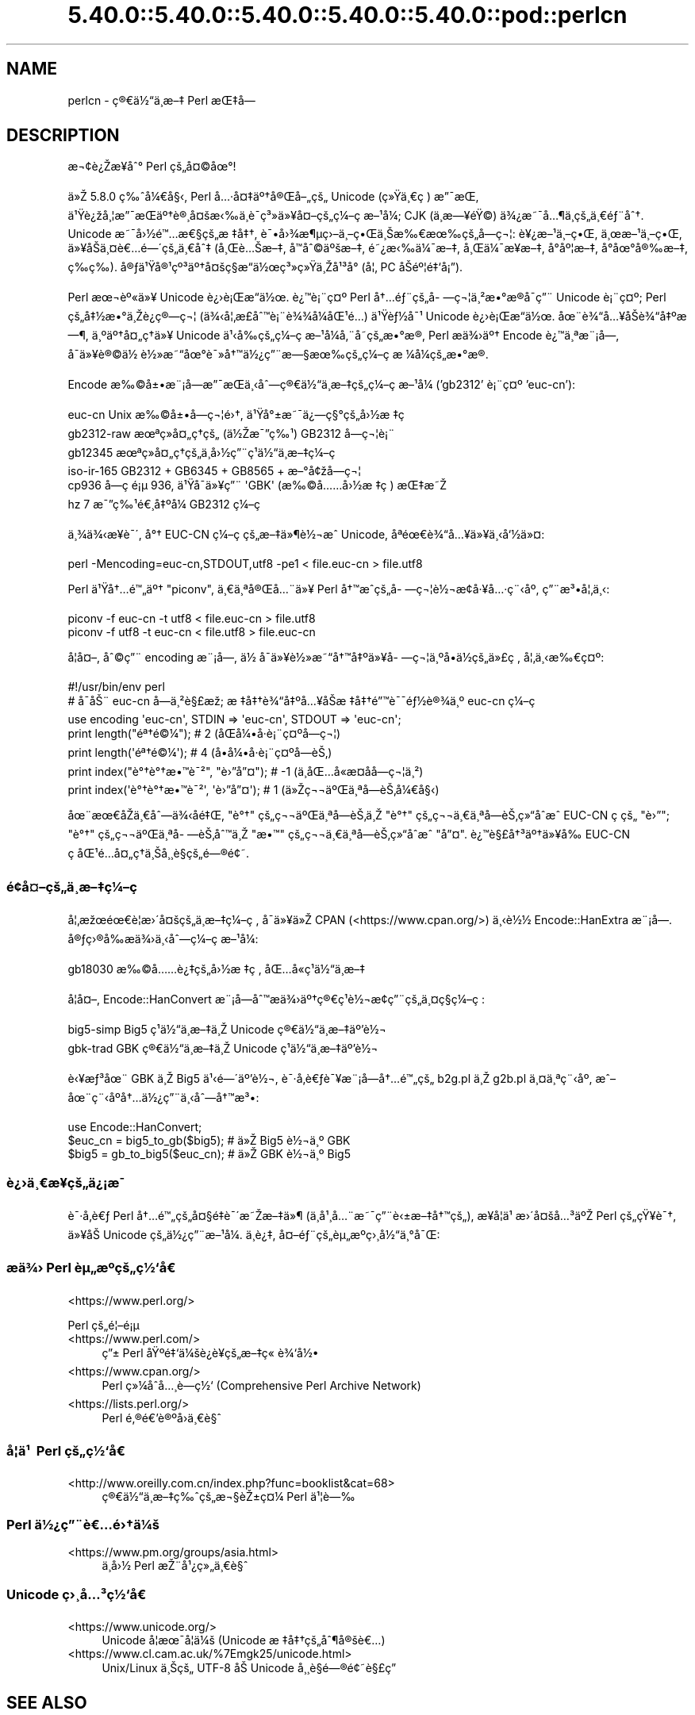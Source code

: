 .\" Automatically generated by Pod::Man 5.0102 (Pod::Simple 3.45)
.\"
.\" Standard preamble:
.\" ========================================================================
.de Sp \" Vertical space (when we can't use .PP)
.if t .sp .5v
.if n .sp
..
.de Vb \" Begin verbatim text
.ft CW
.nf
.ne \\$1
..
.de Ve \" End verbatim text
.ft R
.fi
..
.\" \*(C` and \*(C' are quotes in nroff, nothing in troff, for use with C<>.
.ie n \{\
.    ds C` ""
.    ds C' ""
'br\}
.el\{\
.    ds C`
.    ds C'
'br\}
.\"
.\" Escape single quotes in literal strings from groff's Unicode transform.
.ie \n(.g .ds Aq \(aq
.el       .ds Aq '
.\"
.\" If the F register is >0, we'll generate index entries on stderr for
.\" titles (.TH), headers (.SH), subsections (.SS), items (.Ip), and index
.\" entries marked with X<> in POD.  Of course, you'll have to process the
.\" output yourself in some meaningful fashion.
.\"
.\" Avoid warning from groff about undefined register 'F'.
.de IX
..
.nr rF 0
.if \n(.g .if rF .nr rF 1
.if (\n(rF:(\n(.g==0)) \{\
.    if \nF \{\
.        de IX
.        tm Index:\\$1\t\\n%\t"\\$2"
..
.        if !\nF==2 \{\
.            nr % 0
.            nr F 2
.        \}
.    \}
.\}
.rr rF
.\" ========================================================================
.\"
.IX Title "5.40.0::5.40.0::5.40.0::5.40.0::5.40.0::pod::perlcn 3"
.TH 5.40.0::5.40.0::5.40.0::5.40.0::5.40.0::pod::perlcn 3 2024-12-14 "perl v5.40.0" "Perl Programmers Reference Guide"
.\" For nroff, turn off justification.  Always turn off hyphenation; it makes
.\" way too many mistakes in technical documents.
.if n .ad l
.nh
.SH NAME
perlcn \- \[u00E7]\[u00AE]\[u0080]\[u00E4]\[u00BD]\[u0093]\[u00E4]\[u00B8]\%\[u00E6]\[u0096]\[u0087] Perl \[u00E6]\[u008C]\[u0087]\[u00E5]\[u008D]\[u0097]
.SH DESCRIPTION
.IX Header "DESCRIPTION"
\&\[u00E6]\[u00AC]\[u00A2]\[u00E8]\[u00BF]\[u008E]\[u00E6]\[u009D]\[u00A5]\[u00E5]\[u0088]\[u00B0] Perl \[u00E7]\[u009A]\[u0084]\[u00E5]\[u00A4]\[u00A9]\[u00E5]\[u009C]\[u00B0]!
.PP
\&\[u00E4]\[u00BB]\[u008E] 5.8.0 \[u00E7]\[u0089]\[u0088]\[u00E5]\[u00BC]\[u0080]\[u00E5]\[u00A7]\[u008B], Perl \[u00E5]\[u0085]\[u00B7]\[u00E5]\[u00A4]\[u0087]\[u00E4]\[u00BA]\[u0086]\[u00E5]\[u00AE]\[u008C]\[u00E5]\[u0096]\[u0084]\[u00E7]\[u009A]\[u0084] Unicode (\[u00E7]\[u00BB]\[u009F]\[u00E4]\[u00B8]\[u0080]\[u00E7]\ \[u0081]) \[u00E6]\[u0094]\[u00AF]\[u00E6]\[u008C]\[u0081],
\&\[u00E4]\[u00B9]\[u009F]\[u00E8]\[u00BF]\[u009E]\[u00E5]\[u00B8]\[u00A6]\[u00E6]\[u0094]\[u00AF]\[u00E6]\[u008C]\[u0081]\[u00E4]\[u00BA]\[u0086]\[u00E8]\[u00AE]\[u00B8]\[u00E5]\[u00A4]\[u009A]\[u00E6]\[u008B]\[u0089]\[u00E4]\[u00B8]\[u0081]\[u00E8]\[u00AF]\%\[u00E7]\[u00B3]\[u00BB]\[u00E4]\[u00BB]\[u00A5]\[u00E5]\[u00A4]\[u0096]\[u00E7]\[u009A]\[u0084]\[u00E7]\[u00BC]\[u0096]\[u00E7]\ \[u0081]\[u00E6]\[u0096]\[u00B9]\[u00E5]\[u00BC]\[u008F]; CJK (\[u00E4]\[u00B8]\%\[u00E6]\[u0097]\[u00A5]\[u00E9]\[u009F]\[u00A9]) \[u00E4]\[u00BE]\[u00BF]\[u00E6]\[u0098]\[u00AF]\[u00E5]\[u0085]\[u00B6]\[u00E4]\[u00B8]\%\[u00E7]\[u009A]\[u0084]\[u00E4]\[u00B8]\[u0080]\[u00E9]\[u0083]\[u00A8]\[u00E5]\[u0088]\[u0086].
Unicode \[u00E6]\[u0098]\[u00AF]\[u00E5]\[u009B]\[u00BD]\[u00E9]\[u0099]\[u0085]\[u00E6]\[u0080]\[u00A7]\[u00E7]\[u009A]\[u0084]\[u00E6]\ \[u0087]\[u00E5]\[u0087]\[u0086], \[u00E8]\[u00AF]\[u0095]\[u00E5]\[u009B]\[u00BE]\[u00E6]\[u00B6]\[u00B5]\[u00E7]\[u009B]\[u0096]\[u00E4]\[u00B8]\[u0096]\[u00E7]\[u0095]\[u008C]\[u00E4]\[u00B8]\[u008A]\[u00E6]\[u0089]\[u0080]\[u00E6]\[u009C]\[u0089]\[u00E7]\[u009A]\[u0084]\[u00E5]\%\[u0097]\[u00E7]\[u00AC]\[u00A6]: \[u00E8]\[u00A5]\[u00BF]\[u00E6]\[u0096]\[u00B9]\[u00E4]\[u00B8]\[u0096]\[u00E7]\[u0095]\[u008C], \[u00E4]\[u00B8]\[u009C]\[u00E6]\[u0096]\[u00B9]\[u00E4]\[u00B8]\[u0096]\[u00E7]\[u0095]\[u008C],
\&\[u00E4]\[u00BB]\[u00A5]\[u00E5]\[u008F]\[u008A]\[u00E4]\[u00B8]\[u00A4]\[u00E8]\[u0080]\[u0085]\[u00E9]\[u0097]\[u00B4]\[u00E7]\[u009A]\[u0084]\[u00E4]\[u00B8]\[u0080]\[u00E5]\[u0088]\[u0087] (\[u00E5]\[u00B8]\[u008C]\[u00E8]\[u0085]\[u008A]\[u00E6]\[u0096]\[u0087], \[u00E5]\[u008F]\[u0099]\[u00E5]\[u0088]\[u00A9]\[u00E4]\[u00BA]\[u009A]\[u00E6]\[u0096]\[u0087], \[u00E9]\[u0098]\[u00BF]\[u00E6]\[u008B]\[u0089]\[u00E4]\[u00BC]\[u00AF]\[u00E6]\[u0096]\[u0087], \[u00E5]\[u00B8]\[u008C]\[u00E4]\[u00BC]\[u00AF]\[u00E6]\[u009D]\[u00A5]\[u00E6]\[u0096]\[u0087], \[u00E5]\[u008D]\[u00B0]\[u00E5]\[u00BA]\[u00A6]\[u00E6]\[u0096]\[u0087],
\&\[u00E5]\[u008D]\[u00B0]\[u00E5]\[u009C]\[u00B0]\[u00E5]\[u00AE]\[u0089]\[u00E6]\[u0096]\[u0087], \[u00E7]\%\[u0089]\[u00E7]\%\[u0089]). \[u00E5]\[u00AE]\[u0083]\[u00E4]\[u00B9]\[u009F]\[u00E5]\[u00AE]\[u00B9]\[u00E7]\[u00BA]\[u00B3]\[u00E4]\[u00BA]\[u0086]\[u00E5]\[u00A4]\[u009A]\[u00E7]\[u00A7]\[u008D]\[u00E6]\[u0093]\[u008D]\[u00E4]\[u00BD]\[u009C]\[u00E7]\[u00B3]\[u00BB]\[u00E7]\[u00BB]\[u009F]\[u00E4]\[u00B8]\[u008E]\[u00E5]\[u00B9]\[u00B3]\[u00E5]\[u008F]\[u00B0] (\[u00E5]\[u00A6]\[u0082] PC \[u00E5]\[u008F]\[u008A]\[u00E9]\[u00BA]\[u00A6]\[u00E9]\[u0087]\[u0091]\[u00E5]\[u00A1]\[u0094]).
.PP
Perl \[u00E6]\[u009C]\[u00AC]\[u00E8]\[u00BA]\[u00AB]\[u00E4]\[u00BB]\[u00A5] Unicode \[u00E8]\[u00BF]\[u009B]\[u00E8]\[u00A1]\[u008C]\[u00E6]\[u0093]\[u008D]\[u00E4]\[u00BD]\[u009C]. \[u00E8]\[u00BF]\[u0099]\[u00E8]\[u00A1]\[u00A8]\[u00E7]\[u00A4]\[u00BA] Perl \[u00E5]\[u0086]\[u0085]\[u00E9]\[u0083]\[u00A8]\[u00E7]\[u009A]\[u0084]\[u00E5]\%\[u0097]\[u00E7]\[u00AC]\[u00A6]\[u00E4]\[u00B8]\[u00B2]\[u00E6]\[u0095]\[u00B0]\[u00E6]\[u008D]\[u00AE]\[u00E5]\[u008F]\[u00AF]\[u00E7]\[u0094]\[u00A8] Unicode
\&\[u00E8]\[u00A1]\[u00A8]\[u00E7]\[u00A4]\[u00BA]; Perl \[u00E7]\[u009A]\[u0084]\[u00E5]\[u0087]\[u00BD]\[u00E6]\[u0095]\[u00B0]\[u00E4]\[u00B8]\[u008E]\[u00E8]\[u00BF]\[u0090]\[u00E7]\[u00AE]\[u0097]\[u00E7]\[u00AC]\[u00A6] (\[u00E4]\[u00BE]\[u008B]\[u00E5]\[u00A6]\[u0082]\[u00E6]\%\[u00A3]\[u00E5]\[u0088]\[u0099]\[u00E8]\[u00A1]\[u00A8]\[u00E8]\[u00BE]\[u00BE]\[u00E5]\[u00BC]\[u008F]\[u00E5]\[u008C]\[u00B9]\[u00E9]\[u0085]\[u008D]) \[u00E4]\[u00B9]\[u009F]\[u00E8]\[u0083]\[u00BD]\[u00E5]\[u00AF]\[u00B9] Unicode \[u00E8]\[u00BF]\[u009B]\[u00E8]\[u00A1]\[u008C]\[u00E6]\[u0093]\[u008D]\[u00E4]\[u00BD]\[u009C].
\&\[u00E5]\[u009C]\[u00A8]\[u00E8]\[u00BE]\[u0093]\[u00E5]\[u0085]\[u00A5]\[u00E5]\[u008F]\[u008A]\[u00E8]\[u00BE]\[u0093]\[u00E5]\[u0087]\[u00BA]\[u00E6]\[u0097]\[u00B6], \[u00E4]\[u00B8]\[u00BA]\[u00E4]\[u00BA]\[u0086]\[u00E5]\[u00A4]\[u0084]\[u00E7]\[u0090]\[u0086]\[u00E4]\[u00BB]\[u00A5] Unicode \[u00E4]\[u00B9]\[u008B]\[u00E5]\[u0089]\[u008D]\[u00E7]\[u009A]\[u0084]\[u00E7]\[u00BC]\[u0096]\[u00E7]\ \[u0081]\[u00E6]\[u0096]\[u00B9]\[u00E5]\[u00BC]\[u008F]\[u00E5]\[u0082]\[u00A8]\[u00E5]\%\[u0098]\[u00E7]\[u009A]\[u0084]\[u00E6]\[u0095]\[u00B0]\[u00E6]\[u008D]\[u00AE], Perl
\&\[u00E6]\[u008F]\[u0090]\[u00E4]\[u00BE]\[u009B]\[u00E4]\[u00BA]\[u0086] Encode \[u00E8]\[u00BF]\[u0099]\[u00E4]\[u00B8]\[u00AA]\[u00E6]\[u00A8]\[u00A1]\[u00E5]\[u009D]\[u0097], \[u00E5]\[u008F]\[u00AF]\[u00E4]\[u00BB]\[u00A5]\[u00E8]\[u00AE]\[u00A9]\[u00E4]\[u00BD]\ \[u00E8]\[u00BD]\[u00BB]\[u00E6]\[u0098]\[u0093]\[u00E5]\[u009C]\[u00B0]\[u00E8]\[u00AF]\[u00BB]\[u00E5]\[u0086]\[u0099]\[u00E4]\[u00BD]\[u00BF]\[u00E7]\[u0094]\[u00A8]\[u00E6]\[u0097]\[u00A7]\[u00E6]\[u009C]\[u0089]\[u00E7]\[u009A]\[u0084]\[u00E7]\[u00BC]\[u0096]\[u00E7]\ \[u0081]\[u00E6]\ \[u00BC]\[u00E5]\[u00BC]\[u008F]\[u00E7]\[u009A]\[u0084]\[u00E6]\[u0095]\[u00B0]\[u00E6]\[u008D]\[u00AE].
.PP
Encode \[u00E6]\[u0089]\[u00A9]\[u00E5]\[u00B1]\[u0095]\[u00E6]\[u00A8]\[u00A1]\[u00E5]\[u009D]\[u0097]\[u00E6]\[u0094]\[u00AF]\[u00E6]\[u008C]\[u0081]\[u00E4]\[u00B8]\[u008B]\[u00E5]\[u0088]\[u0097]\[u00E7]\[u00AE]\[u0080]\[u00E4]\[u00BD]\[u0093]\[u00E4]\[u00B8]\%\[u00E6]\[u0096]\[u0087]\[u00E7]\[u009A]\[u0084]\[u00E7]\[u00BC]\[u0096]\[u00E7]\ \[u0081]\[u00E6]\[u0096]\[u00B9]\[u00E5]\[u00BC]\[u008F] ('gb2312' \[u00E8]\[u00A1]\[u00A8]\[u00E7]\[u00A4]\[u00BA] 'euc\-cn'):
.PP
.Vb 6
\&    euc\-cn      Unix \[u00E6]\[u0089]\[u00A9]\[u00E5]\[u00B1]\[u0095]\[u00E5]\%\[u0097]\[u00E7]\[u00AC]\[u00A6]\[u00E9]\[u009B]\[u0086], \[u00E4]\[u00B9]\[u009F]\[u00E5]\[u00B0]\[u00B1]\[u00E6]\[u0098]\[u00AF]\[u00E4]\[u00BF]\[u0097]\[u00E7]\[u00A7]\[u00B0]\[u00E7]\[u009A]\[u0084]\[u00E5]\[u009B]\[u00BD]\[u00E6]\ \[u0087]\[u00E7]\ \[u0081]
\&    gb2312\-raw  \[u00E6]\[u009C]\[u00AA]\[u00E7]\[u00BB]\[u008F]\[u00E5]\[u00A4]\[u0084]\[u00E7]\[u0090]\[u0086]\[u00E7]\[u009A]\[u0084] (\[u00E4]\[u00BD]\[u008E]\[u00E6]\[u00AF]\[u0094]\[u00E7]\[u0089]\[u00B9]) GB2312 \[u00E5]\%\[u0097]\[u00E7]\[u00AC]\[u00A6]\[u00E8]\[u00A1]\[u00A8]
\&    gb12345     \[u00E6]\[u009C]\[u00AA]\[u00E7]\[u00BB]\[u008F]\[u00E5]\[u00A4]\[u0084]\[u00E7]\[u0090]\[u0086]\[u00E7]\[u009A]\[u0084]\[u00E4]\[u00B8]\%\[u00E5]\[u009B]\[u00BD]\[u00E7]\[u0094]\[u00A8]\[u00E7]\[u00B9]\[u0081]\[u00E4]\[u00BD]\[u0093]\[u00E4]\[u00B8]\%\[u00E6]\[u0096]\[u0087]\[u00E7]\[u00BC]\[u0096]\[u00E7]\ \[u0081]
\&    iso\-ir\-165  GB2312 + GB6345 + GB8565 + \[u00E6]\[u0096]\[u00B0]\[u00E5]\[u00A2]\[u009E]\[u00E5]\%\[u0097]\[u00E7]\[u00AC]\[u00A6]
\&    cp936       \[u00E5]\%\[u0097]\[u00E7]\ \[u0081]\[u00E9]\[u00A1]\[u00B5] 936, \[u00E4]\[u00B9]\[u009F]\[u00E5]\[u008F]\[u00AF]\[u00E4]\[u00BB]\[u00A5]\[u00E7]\[u0094]\[u00A8] \*(AqGBK\*(Aq (\[u00E6]\[u0089]\[u00A9]\[u00E5]\[u0085]\[u0085]\[u00E5]\[u009B]\[u00BD]\[u00E6]\ \[u0087]\[u00E7]\ \[u0081]) \[u00E6]\[u008C]\[u0087]\[u00E6]\[u0098]\[u008E]
\&    hz          7 \[u00E6]\[u00AF]\[u0094]\[u00E7]\[u0089]\[u00B9]\[u00E9]\[u0080]\[u00B8]\[u00E5]\[u0087]\[u00BA]\[u00E5]\[u00BC]\[u008F] GB2312 \[u00E7]\[u00BC]\[u0096]\[u00E7]\ \[u0081]
.Ve
.PP
\&\[u00E4]\[u00B8]\[u00BE]\[u00E4]\[u00BE]\[u008B]\[u00E6]\[u009D]\[u00A5]\[u00E8]\[u00AF]\[u00B4], \[u00E5]\[u00B0]\[u0086] EUC-CN \[u00E7]\[u00BC]\[u0096]\[u00E7]\ \[u0081]\[u00E7]\[u009A]\[u0084]\[u00E6]\[u0096]\[u0087]\[u00E4]\[u00BB]\[u00B6]\[u00E8]\[u00BD]\[u00AC]\[u00E6]\[u0088]\[u0090] Unicode, \[u00E5]\[u008F]\[u00AA]\[u00E9]\[u009C]\[u0080]\[u00E8]\[u00BE]\[u0093]\[u00E5]\[u0085]\[u00A5]\[u00E4]\[u00BB]\[u00A5]\[u00E4]\[u00B8]\[u008B]\[u00E5]\[u0091]\[u00BD]\[u00E4]\[u00BB]\[u00A4]:
.PP
.Vb 1
\&    perl \-Mencoding=euc\-cn,STDOUT,utf8 \-pe1 < file.euc\-cn > file.utf8
.Ve
.PP
Perl \[u00E4]\[u00B9]\[u009F]\[u00E5]\[u0086]\[u0085]\[u00E9]\[u0099]\[u0084]\[u00E4]\[u00BA]\[u0086] "piconv", \[u00E4]\[u00B8]\[u0080]\[u00E4]\[u00B8]\[u00AA]\[u00E5]\[u00AE]\[u008C]\[u00E5]\[u0085]\[u00A8]\[u00E4]\[u00BB]\[u00A5] Perl \[u00E5]\[u0086]\[u0099]\[u00E6]\[u0088]\[u0090]\[u00E7]\[u009A]\[u0084]\[u00E5]\%\[u0097]\[u00E7]\[u00AC]\[u00A6]\[u00E8]\[u00BD]\[u00AC]\[u00E6]\[u008D]\[u00A2]\[u00E5]\[u00B7]\[u00A5]\[u00E5]\[u0085]\[u00B7]\[u00E7]\[u00A8]\[u008B]\[u00E5]\[u00BA]\[u008F], \[u00E7]\[u0094]\[u00A8]\[u00E6]\[u00B3]\[u0095]\[u00E5]\[u00A6]\[u0082]\[u00E4]\[u00B8]\[u008B]:
.PP
.Vb 2
\&    piconv \-f euc\-cn \-t utf8 < file.euc\-cn > file.utf8
\&    piconv \-f utf8 \-t euc\-cn < file.utf8 > file.euc\-cn
.Ve
.PP
\&\[u00E5]\[u008F]\[u00A6]\[u00E5]\[u00A4]\[u0096], \[u00E5]\[u0088]\[u00A9]\[u00E7]\[u0094]\[u00A8] encoding \[u00E6]\[u00A8]\[u00A1]\[u00E5]\[u009D]\[u0097], \[u00E4]\[u00BD]\ \[u00E5]\[u008F]\[u00AF]\[u00E4]\[u00BB]\[u00A5]\[u00E8]\[u00BD]\[u00BB]\[u00E6]\[u0098]\[u0093]\[u00E5]\[u0086]\[u0099]\[u00E5]\[u0087]\[u00BA]\[u00E4]\[u00BB]\[u00A5]\[u00E5]\%\[u0097]\[u00E7]\[u00AC]\[u00A6]\[u00E4]\[u00B8]\[u00BA]\[u00E5]\[u008D]\[u0095]\[u00E4]\[u00BD]\[u008D]\[u00E7]\[u009A]\[u0084]\[u00E4]\[u00BB]\[u00A3]\[u00E7]\ \[u0081], \[u00E5]\[u00A6]\[u0082]\[u00E4]\[u00B8]\[u008B]\[u00E6]\[u0089]\[u0080]\[u00E7]\[u00A4]\[u00BA]:
.PP
.Vb 7
\&    #!/usr/bin/env perl
\&    # \[u00E5]\[u0090]\[u00AF]\[u00E5]\[u008A]\[u00A8] euc\-cn \[u00E5]\%\[u0097]\[u00E4]\[u00B8]\[u00B2]\[u00E8]\[u00A7]\[u00A3]\[u00E6]\[u009E]\[u0090]; \[u00E6]\ \[u0087]\[u00E5]\[u0087]\[u0086]\[u00E8]\[u00BE]\[u0093]\[u00E5]\[u0087]\[u00BA]\[u00E5]\[u0085]\[u00A5]\[u00E5]\[u008F]\[u008A]\[u00E6]\ \[u0087]\[u00E5]\[u0087]\[u0086]\[u00E9]\[u0094]\[u0099]\[u00E8]\[u00AF]\[u00AF]\[u00E9]\[u0083]\[u00BD]\[u00E8]\[u00AE]\[u00BE]\[u00E4]\[u00B8]\[u00BA] euc\-cn \[u00E7]\[u00BC]\[u0096]\[u00E7]\ \[u0081]
\&    use encoding \*(Aqeuc\-cn\*(Aq, STDIN => \*(Aqeuc\-cn\*(Aq, STDOUT => \*(Aqeuc\-cn\*(Aq;
\&    print length("\[u00E9]\[u00AA]\[u0086]\[u00E9]\[u00A9]\[u00BC]");          #  2 (\[u00E5]\[u008F]\[u008C]\[u00E5]\[u00BC]\[u0095]\[u00E5]\[u008F]\[u00B7]\[u00E8]\[u00A1]\[u00A8]\[u00E7]\[u00A4]\[u00BA]\[u00E5]\%\[u0097]\[u00E7]\[u00AC]\[u00A6])
\&    print length(\*(Aq\[u00E9]\[u00AA]\[u0086]\[u00E9]\[u00A9]\[u00BC]\*(Aq);          #  4 (\[u00E5]\[u008D]\[u0095]\[u00E5]\[u00BC]\[u0095]\[u00E5]\[u008F]\[u00B7]\[u00E8]\[u00A1]\[u00A8]\[u00E7]\[u00A4]\[u00BA]\[u00E5]\%\[u0097]\[u00E8]\[u008A]\[u0082])
\&    print index("\[u00E8]\[u00B0]\[u0086]\[u00E8]\[u00B0]\[u0086]\[u00E6]\[u0095]\[u0099]\[u00E8]\[u00AF]\[u00B2]", "\[u00E8]\[u009B]\[u0094]\[u00E5]\[u0094]\[u00A4]"); # \-1 (\[u00E4]\[u00B8]\[u008D]\[u00E5]\[u008C]\[u0085]\[u00E5]\[u0090]\[u00AB]\[u00E6]\%\[u00A4]\[u00E5]\%\[u0090]\[u00E5]\%\[u0097]\[u00E7]\[u00AC]\[u00A6]\[u00E4]\[u00B8]\[u00B2])
\&    print index(\*(Aq\[u00E8]\[u00B0]\[u0086]\[u00E8]\[u00B0]\[u0086]\[u00E6]\[u0095]\[u0099]\[u00E8]\[u00AF]\[u00B2]\*(Aq, \*(Aq\[u00E8]\[u009B]\[u0094]\[u00E5]\[u0094]\[u00A4]\*(Aq); #  1 (\[u00E4]\[u00BB]\[u008E]\[u00E7]\[u00AC]\[u00AC]\[u00E4]\[u00BA]\[u008C]\[u00E4]\[u00B8]\[u00AA]\[u00E5]\%\[u0097]\[u00E8]\[u008A]\[u0082]\[u00E5]\[u00BC]\[u0080]\[u00E5]\[u00A7]\[u008B])
.Ve
.PP
\&\[u00E5]\[u009C]\[u00A8]\[u00E6]\[u009C]\[u0080]\[u00E5]\[u0090]\[u008E]\[u00E4]\[u00B8]\[u0080]\[u00E5]\[u0088]\[u0097]\[u00E4]\[u00BE]\[u008B]\[u00E5]\%\[u0090]\[u00E9]\[u0087]\[u008C], "\[u00E8]\[u00B0]\[u0086]" \[u00E7]\[u009A]\[u0084]\[u00E7]\[u00AC]\[u00AC]\[u00E4]\[u00BA]\[u008C]\[u00E4]\[u00B8]\[u00AA]\[u00E5]\%\[u0097]\[u00E8]\[u008A]\[u0082]\[u00E4]\[u00B8]\[u008E] "\[u00E8]\[u00B0]\[u0086]" \[u00E7]\[u009A]\[u0084]\[u00E7]\[u00AC]\[u00AC]\[u00E4]\[u00B8]\[u0080]\[u00E4]\[u00B8]\[u00AA]\[u00E5]\%\[u0097]\[u00E8]\[u008A]\[u0082]\[u00E7]\[u00BB]\[u0093]\[u00E5]\[u0090]\[u0088]\[u00E6]\[u0088]\[u0090] EUC-CN
\&\[u00E7]\ \[u0081]\[u00E7]\[u009A]\[u0084] "\[u00E8]\[u009B]\[u0094]"; "\[u00E8]\[u00B0]\[u0086]" \[u00E7]\[u009A]\[u0084]\[u00E7]\[u00AC]\[u00AC]\[u00E4]\[u00BA]\[u008C]\[u00E4]\[u00B8]\[u00AA]\[u00E5]\%\[u0097]\[u00E8]\[u008A]\[u0082]\[u00E5]\[u0088]\[u0099]\[u00E4]\[u00B8]\[u008E] "\[u00E6]\[u0095]\[u0099]" \[u00E7]\[u009A]\[u0084]\[u00E7]\[u00AC]\[u00AC]\[u00E4]\[u00B8]\[u0080]\[u00E4]\[u00B8]\[u00AA]\[u00E5]\%\[u0097]\[u00E8]\[u008A]\[u0082]\[u00E7]\[u00BB]\[u0093]\[u00E5]\[u0090]\[u0088]\[u00E6]\[u0088]\[u0090] "\[u00E5]\[u0094]\[u00A4]".
\&\[u00E8]\[u00BF]\[u0099]\[u00E8]\[u00A7]\[u00A3]\[u00E5]\[u0086]\[u00B3]\[u00E4]\[u00BA]\[u0086]\[u00E4]\[u00BB]\[u00A5]\[u00E5]\[u0089]\[u008D] EUC-CN \[u00E7]\ \[u0081]\[u00E5]\[u008C]\[u00B9]\[u00E9]\[u0085]\[u008D]\[u00E5]\[u00A4]\[u0084]\[u00E7]\[u0090]\[u0086]\[u00E4]\[u00B8]\[u008A]\[u00E5]\[u00B8]\[u00B8]\[u00E8]\[u00A7]\[u0081]\[u00E7]\[u009A]\[u0084]\[u00E9]\[u0097]\[u00AE]\[u00E9]\[u00A2]\[u0098].
.SS \[u00E9]\[u00A2]\[u009D]\[u00E5]\[u00A4]\[u0096]\[u00E7]\[u009A]\[u0084]\[u00E4]\[u00B8]\%\[u00E6]\[u0096]\[u0087]\[u00E7]\[u00BC]\[u0096]\[u00E7]\ \[u0081]
.IX Subsection "u00E9]u00A2]u009D]u00E5]u00A4]u0096]u00E7]u009A]u0084]u00E4]u00B8]\%u00E6]u0096]u0087]u00E7]u00BC]u0096]u00E7]\ u0081]"
\&\[u00E5]\[u00A6]\[u0082]\[u00E6]\[u009E]\[u009C]\[u00E9]\[u009C]\[u0080]\[u00E8]\[u00A6]\[u0081]\[u00E6]\[u009B]\[u00B4]\[u00E5]\[u00A4]\[u009A]\[u00E7]\[u009A]\[u0084]\[u00E4]\[u00B8]\%\[u00E6]\[u0096]\[u0087]\[u00E7]\[u00BC]\[u0096]\[u00E7]\ \[u0081], \[u00E5]\[u008F]\[u00AF]\[u00E4]\[u00BB]\[u00A5]\[u00E4]\[u00BB]\[u008E] CPAN (<https://www.cpan.org/>) \[u00E4]\[u00B8]\[u008B]\[u00E8]\[u00BD]\[u00BD]
Encode::HanExtra \[u00E6]\[u00A8]\[u00A1]\[u00E5]\[u009D]\[u0097]. \[u00E5]\[u00AE]\[u0083]\[u00E7]\[u009B]\[u00AE]\[u00E5]\[u0089]\[u008D]\[u00E6]\[u008F]\[u0090]\[u00E4]\[u00BE]\[u009B]\[u00E4]\[u00B8]\[u008B]\[u00E5]\[u0088]\[u0097]\[u00E7]\[u00BC]\[u0096]\[u00E7]\ \[u0081]\[u00E6]\[u0096]\[u00B9]\[u00E5]\[u00BC]\[u008F]:
.PP
.Vb 1
\&    gb18030     \[u00E6]\[u0089]\[u00A9]\[u00E5]\[u0085]\[u0085]\[u00E8]\[u00BF]\[u0087]\[u00E7]\[u009A]\[u0084]\[u00E5]\[u009B]\[u00BD]\[u00E6]\ \[u0087]\[u00E7]\ \[u0081], \[u00E5]\[u008C]\[u0085]\[u00E5]\[u0090]\[u00AB]\[u00E7]\[u00B9]\[u0081]\[u00E4]\[u00BD]\[u0093]\[u00E4]\[u00B8]\%\[u00E6]\[u0096]\[u0087]
.Ve
.PP
\&\[u00E5]\[u008F]\[u00A6]\[u00E5]\[u00A4]\[u0096], Encode::HanConvert \[u00E6]\[u00A8]\[u00A1]\[u00E5]\[u009D]\[u0097]\[u00E5]\[u0088]\[u0099]\[u00E6]\[u008F]\[u0090]\[u00E4]\[u00BE]\[u009B]\[u00E4]\[u00BA]\[u0086]\[u00E7]\[u00AE]\[u0080]\[u00E7]\[u00B9]\[u0081]\[u00E8]\[u00BD]\[u00AC]\[u00E6]\[u008D]\[u00A2]\[u00E7]\[u0094]\[u00A8]\[u00E7]\[u009A]\[u0084]\[u00E4]\[u00B8]\[u00A4]\[u00E7]\[u00A7]\[u008D]\[u00E7]\[u00BC]\[u0096]\[u00E7]\ \[u0081]:
.PP
.Vb 2
\&    big5\-simp   Big5 \[u00E7]\[u00B9]\[u0081]\[u00E4]\[u00BD]\[u0093]\[u00E4]\[u00B8]\%\[u00E6]\[u0096]\[u0087]\[u00E4]\[u00B8]\[u008E] Unicode \[u00E7]\[u00AE]\[u0080]\[u00E4]\[u00BD]\[u0093]\[u00E4]\[u00B8]\%\[u00E6]\[u0096]\[u0087]\[u00E4]\[u00BA]\[u0092]\[u00E8]\[u00BD]\[u00AC]
\&    gbk\-trad    GBK \[u00E7]\[u00AE]\[u0080]\[u00E4]\[u00BD]\[u0093]\[u00E4]\[u00B8]\%\[u00E6]\[u0096]\[u0087]\[u00E4]\[u00B8]\[u008E] Unicode \[u00E7]\[u00B9]\[u0081]\[u00E4]\[u00BD]\[u0093]\[u00E4]\[u00B8]\%\[u00E6]\[u0096]\[u0087]\[u00E4]\[u00BA]\[u0092]\[u00E8]\[u00BD]\[u00AC]
.Ve
.PP
\&\[u00E8]\[u008B]\[u00A5]\[u00E6]\[u0083]\[u00B3]\[u00E5]\[u009C]\[u00A8] GBK \[u00E4]\[u00B8]\[u008E] Big5 \[u00E4]\[u00B9]\[u008B]\[u00E9]\[u0097]\[u00B4]\[u00E4]\[u00BA]\[u0092]\[u00E8]\[u00BD]\[u00AC], \[u00E8]\[u00AF]\[u00B7]\[u00E5]\[u008F]\[u0082]\[u00E8]\[u0080]\[u0083]\[u00E8]\[u00AF]\[u00A5]\[u00E6]\[u00A8]\[u00A1]\[u00E5]\[u009D]\[u0097]\[u00E5]\[u0086]\[u0085]\[u00E9]\[u0099]\[u0084]\[u00E7]\[u009A]\[u0084] b2g.pl \[u00E4]\[u00B8]\[u008E] g2b.pl \[u00E4]\[u00B8]\[u00A4]\[u00E4]\[u00B8]\[u00AA]\[u00E7]\[u00A8]\[u008B]\[u00E5]\[u00BA]\[u008F],
\&\[u00E6]\[u0088]\[u0096]\[u00E5]\[u009C]\[u00A8]\[u00E7]\[u00A8]\[u008B]\[u00E5]\[u00BA]\[u008F]\[u00E5]\[u0086]\[u0085]\[u00E4]\[u00BD]\[u00BF]\[u00E7]\[u0094]\[u00A8]\[u00E4]\[u00B8]\[u008B]\[u00E5]\[u0088]\[u0097]\[u00E5]\[u0086]\[u0099]\[u00E6]\[u00B3]\[u0095]:
.PP
.Vb 3
\&    use Encode::HanConvert;
\&    $euc_cn = big5_to_gb($big5); # \[u00E4]\[u00BB]\[u008E] Big5 \[u00E8]\[u00BD]\[u00AC]\[u00E4]\[u00B8]\[u00BA] GBK
\&    $big5 = gb_to_big5($euc_cn); # \[u00E4]\[u00BB]\[u008E] GBK \[u00E8]\[u00BD]\[u00AC]\[u00E4]\[u00B8]\[u00BA] Big5
.Ve
.SS \[u00E8]\[u00BF]\[u009B]\[u00E4]\[u00B8]\[u0080]\[u00E6]\%\[u00A5]\[u00E7]\[u009A]\[u0084]\[u00E4]\[u00BF]\[u00A1]\[u00E6]\[u0081]\[u00AF]
.IX Subsection "u00E8]u00BF]u009B]u00E4]u00B8]u0080]u00E6]\%u00A5]u00E7]u009A]u0084]u00E4]u00BF]u00A1]u00E6]u0081]u00AF]"
\&\[u00E8]\[u00AF]\[u00B7]\[u00E5]\[u008F]\[u0082]\[u00E8]\[u0080]\[u0083] Perl \[u00E5]\[u0086]\[u0085]\[u00E9]\[u0099]\[u0084]\[u00E7]\[u009A]\[u0084]\[u00E5]\[u00A4]\[u00A7]\[u00E9]\[u0087]\[u008F]\[u00E8]\[u00AF]\[u00B4]\[u00E6]\[u0098]\[u008E]\[u00E6]\[u0096]\[u0087]\[u00E4]\[u00BB]\[u00B6] (\[u00E4]\[u00B8]\[u008D]\[u00E5]\[u00B9]\[u00B8]\[u00E5]\[u0085]\[u00A8]\[u00E6]\[u0098]\[u00AF]\[u00E7]\[u0094]\[u00A8]\[u00E8]\[u008B]\[u00B1]\[u00E6]\[u0096]\[u0087]\[u00E5]\[u0086]\[u0099]\[u00E7]\[u009A]\[u0084]), \[u00E6]\[u009D]\[u00A5]\[u00E5]\%\[u00A6]\[u00E4]\[u00B9]\ \[u00E6]\[u009B]\[u00B4]\[u00E5]\[u00A4]\[u009A]\[u00E5]\[u0085]\[u00B3]\[u00E4]\[u00BA]\[u008E]
Perl \[u00E7]\[u009A]\[u0084]\[u00E7]\[u009F]\[u00A5]\[u00E8]\[u00AF]\[u0086], \[u00E4]\[u00BB]\[u00A5]\[u00E5]\[u008F]\[u008A] Unicode \[u00E7]\[u009A]\[u0084]\[u00E4]\[u00BD]\[u00BF]\[u00E7]\[u0094]\[u00A8]\[u00E6]\[u0096]\[u00B9]\[u00E5]\[u00BC]\[u008F]. \[u00E4]\[u00B8]\[u008D]\[u00E8]\[u00BF]\[u0087], \[u00E5]\[u00A4]\[u0096]\[u00E9]\[u0083]\[u00A8]\[u00E7]\[u009A]\[u0084]\[u00E8]\[u00B5]\[u0084]\[u00E6]\[u00BA]\[u0090]\[u00E7]\[u009B]\[u00B8]\[u00E5]\[u00BD]\[u0093]\[u00E4]\[u00B8]\[u00B0]\[u00E5]\[u00AF]\[u008C]:
.SS "\[u00E6]\[u008F]\[u0090]\[u00E4]\[u00BE]\[u009B] Perl \[u00E8]\[u00B5]\[u0084]\[u00E6]\[u00BA]\[u0090]\[u00E7]\[u009A]\[u0084]\[u00E7]\[u00BD]\[u0091]\[u00E5]\[u009D]\[u0080]"
.IX Subsection "u00E6]u008F]u0090]u00E4]u00BE]u009B] Perl u00E8]u00B5]u0084]u00E6]u00BA]u0090]u00E7]u009A]u0084]u00E7]u00BD]u0091]u00E5]u009D]u0080]"
.IP <https://www.perl.org/> 4
.IX Item "<https://www.perl.org/>"
.PP
Perl \[u00E7]\[u009A]\[u0084]\[u00E9]\[u00A6]\[u0096]\[u00E9]\[u00A1]\[u00B5]
.IP <https://www.perl.com/> 4
.IX Item "<https://www.perl.com/>"
\&\[u00E7]\[u0094]\[u00B1] Perl \[u00E5]\[u009F]\[u00BA]\[u00E9]\[u0087]\[u0091]\[u00E4]\[u00BC]\[u009A]\[u00E8]\[u00BF]\[u0090]\[u00E8]\[u0090]\[u00A5]\[u00E7]\[u009A]\[u0084]\[u00E6]\[u0096]\[u0087]\[u00E7]\[u00AB]\ \[u00E8]\[u00BE]\[u0091]\[u00E5]\[u00BD]\[u0095]
.IP <https://www.cpan.org/> 4
.IX Item "<https://www.cpan.org/>"
Perl \[u00E7]\[u00BB]\[u00BC]\[u00E5]\[u0090]\[u0088]\[u00E5]\[u0085]\[u00B8]\[u00E8]\[u0097]\[u008F]\[u00E7]\[u00BD]\[u0091] (Comprehensive Perl Archive Network)
.IP <https://lists.perl.org/> 4
.IX Item "<https://lists.perl.org/>"
Perl \[u00E9]\[u0082]\[u00AE]\[u00E9]\[u0080]\[u0092]\[u00E8]\[u00AE]\[u00BA]\[u00E5]\[u009D]\[u009B]\[u00E4]\[u00B8]\[u0080]\[u00E8]\[u00A7]\[u0088]
.SS "\[u00E5]\%\[u00A6]\[u00E4]\[u00B9]\  Perl \[u00E7]\[u009A]\[u0084]\[u00E7]\[u00BD]\[u0091]\[u00E5]\[u009D]\[u0080]"
.IX Subsection "u00E5]\%u00A6]u00E4]u00B9]\  Perl u00E7]u009A]u0084]u00E7]u00BD]u0091]u00E5]u009D]u0080]"
.IP <http://www.oreilly.com.cn/index.php?func=booklist&cat=68> 4
.IX Item "<http://www.oreilly.com.cn/index.php?func=booklist&cat=68>"
\&\[u00E7]\[u00AE]\[u0080]\[u00E4]\[u00BD]\[u0093]\[u00E4]\[u00B8]\%\[u00E6]\[u0096]\[u0087]\[u00E7]\[u0089]\[u0088]\[u00E7]\[u009A]\[u0084]\[u00E6]\[u00AC]\[u00A7]\[u00E8]\[u008E]\[u00B1]\[u00E7]\[u00A4]\[u00BC] Perl \[u00E4]\[u00B9]\[u00A6]\[u00E8]\[u0097]\[u0089]
.SS "Perl \[u00E4]\[u00BD]\[u00BF]\[u00E7]\[u0094]\[u00A8]\[u00E8]\[u0080]\[u0085]\[u00E9]\[u009B]\[u0086]\[u00E4]\[u00BC]\[u009A]"
.IX Subsection "Perl u00E4]u00BD]u00BF]u00E7]u0094]u00A8]u00E8]u0080]u0085]u00E9]u009B]u0086]u00E4]u00BC]u009A]"
.IP <https://www.pm.org/groups/asia.html> 4
.IX Item "<https://www.pm.org/groups/asia.html>"
\&\[u00E4]\[u00B8]\%\[u00E5]\[u009B]\[u00BD] Perl \[u00E6]\[u008E]\[u00A8]\[u00E5]\[u00B9]\[u00BF]\[u00E7]\[u00BB]\[u0084]\[u00E4]\[u00B8]\[u0080]\[u00E8]\[u00A7]\[u0088]
.SS "Unicode \[u00E7]\[u009B]\[u00B8]\[u00E5]\[u0085]\[u00B3]\[u00E7]\[u00BD]\[u0091]\[u00E5]\[u009D]\[u0080]"
.IX Subsection "Unicode u00E7]u009B]u00B8]u00E5]u0085]u00B3]u00E7]u00BD]u0091]u00E5]u009D]u0080]"
.IP <https://www.unicode.org/> 4
.IX Item "<https://www.unicode.org/>"
Unicode \[u00E5]\%\[u00A6]\[u00E6]\[u009C]\[u00AF]\[u00E5]\%\[u00A6]\[u00E4]\[u00BC]\[u009A] (Unicode \[u00E6]\ \[u0087]\[u00E5]\[u0087]\[u0086]\[u00E7]\[u009A]\[u0084]\[u00E5]\[u0088]\[u00B6]\[u00E5]\[u00AE]\[u009A]\[u00E8]\[u0080]\[u0085])
.IP <https://www.cl.cam.ac.uk/%7Emgk25/unicode.html> 4
.IX Item "<https://www.cl.cam.ac.uk/%7Emgk25/unicode.html>"
Unix/Linux \[u00E4]\[u00B8]\[u008A]\[u00E7]\[u009A]\[u0084] UTF\-8 \[u00E5]\[u008F]\[u008A] Unicode \[u00E5]\[u00B8]\[u00B8]\[u00E8]\[u00A7]\[u0081]\[u00E9]\[u0097]\[u00AE]\[u00E9]\[u00A2]\[u0098]\[u00E8]\[u00A7]\[u00A3]\[u00E7]\%\[u0094]
.SH "SEE ALSO"
.IX Header "SEE ALSO"
Encode, Encode::CN, encoding, perluniintro, perlunicode
.SH AUTHORS
.IX Header "AUTHORS"
Jarkko Hietaniemi <jhi@iki.fi>
.PP
Audrey Tang (\[u00E5]\[u0094]\[u0090]\[u00E5]\[u0087]\[u00A4]) <audreyt@audreyt.org>
.PP
Sizhe Zhao <prc.zhao@outlook.com>
.SH "POD ERRORS"
.IX Header "POD ERRORS"
Hey! \fBThe above document had some coding errors, which are explained below:\fR
.IP "Around line 7:" 4
.IX Item "Around line 7:"
This document probably does not appear as it should, because its "=encoding utf8" line calls for an unsupported encoding.  [Pod::Simple::TranscodeDumb v3.45's supported encodings are: ascii ascii-ctrl cp1252 iso\-8859\-1 latin\-1 latin1 null]
.Sp
Couldn't do =encoding utf8: This document probably does not appear as it should, because its "=encoding utf8" line calls for an unsupported encoding.  [Pod::Simple::TranscodeDumb v3.45's supported encodings are: ascii ascii-ctrl cp1252 iso\-8859\-1 latin\-1 latin1 null]
